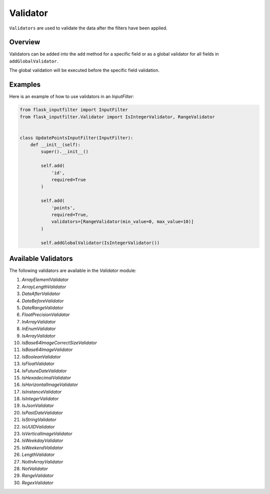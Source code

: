 Validator
=========

``Validators`` are used to validate the data after the filters have been applied.

Overview
--------

Validators can be added into the ``add`` method for a specific field or as a global validator for all fields in ``addGlobalValidator``.

The global validation will be executed before the specific field validation.

Examples
--------

Here is an example of how to use validators in an `InputFilter`:

.. code-block:: python

    from flask_inputfilter import InputFilter
    from flask_inputfilter.Validator import IsIntegerValidator, RangeValidator


    class UpdatePointsInputFilter(InputFilter):
        def __init__(self):
            super().__init__()

            self.add(
                'id',
                required=True
            )

            self.add(
                'points',
                required=True,
                validators=[RangeValidator(min_value=0, max_value=10)]
            )

            self.addGlobalValidator(IsIntegerValidator())

Available Validators
--------------------

The following validators are available in the `Validator` module:

1. `ArrayElementValidator`
2. `ArrayLengthValidator`
3. `DateAfterValidator`
4. `DateBeforeValidator`
5. `DateRangeValidator`
6. `FloatPrecisionValidator`
7. `InArrayValidator`
8. `InEnumValidator`
9. `IsArrayValidator`
10. `IsBase64ImageCorrectSizeValidator`
11. `IsBase64ImageValidator`
12. `IsBooleanValidator`
13. `IsFloatValidator`
14. `IsFutureDateValidator`
15. `IsHexadecimalValidator`
16. `IsHorizontalImageValidator`
17. `IsInstanceValidator`
18. `IsIntegerValidator`
19. `IsJsonValidator`
20. `IsPastDateValidator`
21. `IsStringValidator`
22. `IsUUIDValidator`
23. `IsVerticalImageValidator`
24. `IsWeekdayValidator`
25. `IsWeekendValidator`
26. `LengthValidator`
27. `NotInArrayValidator`
28. `NotValidator`
29. `RangeValidator`
30. `RegexValidator`

